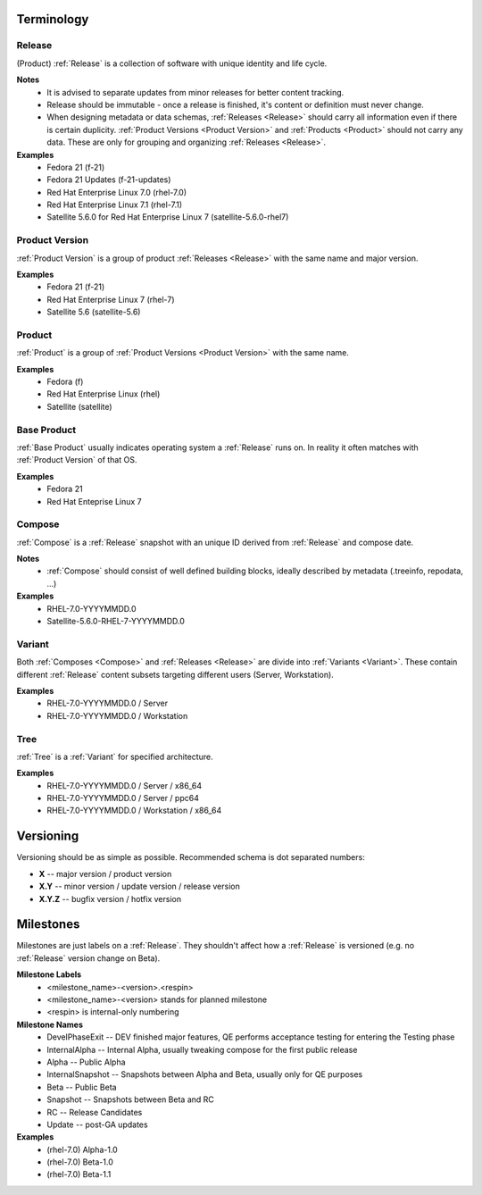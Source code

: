 ===========
Terminology
===========


.. _Release:

Release
=======
(Product) :ref:`Release` is a collection of software with unique identity and life cycle.

**Notes**
  * It is advised to separate updates from minor releases for better content tracking.
  * Release should be immutable - once a release is finished, it's content or definition must never change.
  * When designing metadata or data schemas, :ref:`Releases <Release>` should carry all information even if there is certain duplicity.
    :ref:`Product Versions <Product Version>` and :ref:`Products <Product>` should not carry any data. These are only for grouping and organizing :ref:`Releases <Release>`.

**Examples**
  * Fedora 21 (f-21)
  * Fedora 21 Updates (f-21-updates)
  * Red Hat Enterprise Linux 7.0 (rhel-7.0)
  * Red Hat Enterprise Linux 7.1 (rhel-7.1)
  * Satellite 5.6.0 for Red Hat Enterprise Linux 7 (satellite-5.6.0-rhel7)


.. _Product Version:

Product Version
===============
:ref:`Product Version` is a group of product :ref:`Releases <Release>` with the same name and major version.

**Examples**
  * Fedora 21 (f-21)
  * Red Hat Enterprise Linux 7 (rhel-7)
  * Satellite 5.6 (satellite-5.6)


.. _Product:

Product
=======
:ref:`Product` is a group of :ref:`Product Versions <Product Version>` with the same name.

**Examples**
  * Fedora (f)
  * Red Hat Enterprise Linux (rhel)
  * Satellite (satellite)


.. _Base Product:

Base Product
============
:ref:`Base Product` usually indicates operating system a :ref:`Release` runs on.
In reality it often matches with :ref:`Product Version` of that OS.

**Examples**
  * Fedora 21
  * Red Hat Enteprise Linux 7


.. _Compose:

Compose
=======
:ref:`Compose` is a :ref:`Release` snapshot with an unique ID derived from :ref:`Release` and compose date.

**Notes**
  * :ref:`Compose` should consist of well defined building blocks, ideally described by metadata (.treeinfo, repodata, ...)

**Examples**
  * RHEL-7.0-YYYYMMDD.0
  * Satellite-5.6.0-RHEL-7-YYYYMMDD.0


.. _Variant:

Variant
=======
Both :ref:`Composes <Compose>` and :ref:`Releases <Release>` are divide into :ref:`Variants <Variant>`.
These contain different :ref:`Release` content subsets targeting different users (Server, Workstation).

**Examples**
  * RHEL-7.0-YYYYMMDD.0 / Server
  * RHEL-7.0-YYYYMMDD.0 / Workstation


.. _Tree:

Tree
====
:ref:`Tree` is a :ref:`Variant` for specified architecture.

**Examples**
  * RHEL-7.0-YYYYMMDD.0 / Server / x86_64
  * RHEL-7.0-YYYYMMDD.0 / Server / ppc64
  * RHEL-7.0-YYYYMMDD.0 / Workstation / x86_64


==========
Versioning
==========
Versioning should be as simple as possible.
Recommended schema is dot separated numbers:

* **X** -- major version / product version
* **X.Y** -- minor version / update version / release version
* **X.Y.Z** -- bugfix version / hotfix version


.. _Milestones:

==========
Milestones
==========
Milestones are just labels on a :ref:`Release`.
They shouldn't affect how a :ref:`Release` is versioned (e.g. no :ref:`Release` version change on Beta).

**Milestone Labels**
  * <milestone_name>-<version>.<respin>
  * <milestone_name>-<version> stands for planned milestone
  * <respin> is internal-only numbering

**Milestone Names**
  * DevelPhaseExit -- DEV finished major features, QE performs acceptance testing for entering the Testing phase
  * InternalAlpha -- Internal Alpha, usually tweaking compose for the first public release
  * Alpha -- Public Alpha
  * InternalSnapshot -- Snapshots between Alpha and Beta, usually only for QE purposes
  * Beta -- Public Beta
  * Snapshot -- Snapshots between Beta and RC
  * RC -- Release Candidates
  * Update -- post-GA updates

**Examples**
  * (rhel-7.0) Alpha-1.0
  * (rhel-7.0) Beta-1.0
  * (rhel-7.0) Beta-1.1
